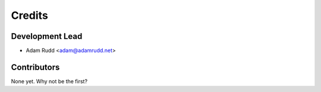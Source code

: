 =======
Credits
=======

Development Lead
----------------

* Adam Rudd <adam@adamrudd.net>

Contributors
------------

None yet. Why not be the first?
